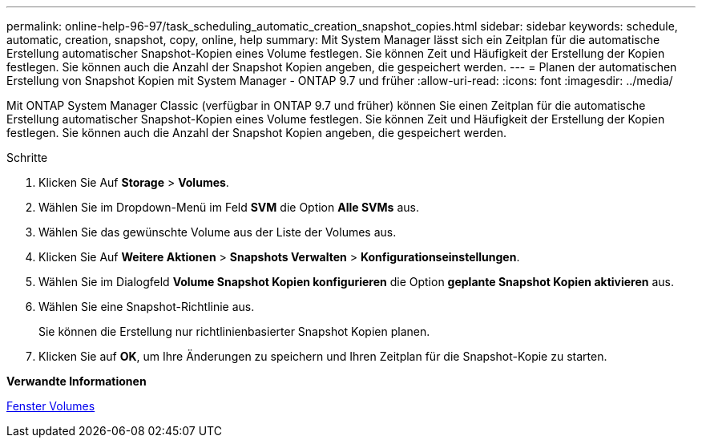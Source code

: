 ---
permalink: online-help-96-97/task_scheduling_automatic_creation_snapshot_copies.html 
sidebar: sidebar 
keywords: schedule, automatic, creation, snapshot, copy, online, help 
summary: Mit System Manager lässt sich ein Zeitplan für die automatische Erstellung automatischer Snapshot-Kopien eines Volume festlegen. Sie können Zeit und Häufigkeit der Erstellung der Kopien festlegen. Sie können auch die Anzahl der Snapshot Kopien angeben, die gespeichert werden. 
---
= Planen der automatischen Erstellung von Snapshot Kopien mit System Manager - ONTAP 9.7 und früher
:allow-uri-read: 
:icons: font
:imagesdir: ../media/


[role="lead"]
Mit ONTAP System Manager Classic (verfügbar in ONTAP 9.7 und früher) können Sie einen Zeitplan für die automatische Erstellung automatischer Snapshot-Kopien eines Volume festlegen. Sie können Zeit und Häufigkeit der Erstellung der Kopien festlegen. Sie können auch die Anzahl der Snapshot Kopien angeben, die gespeichert werden.

.Schritte
. Klicken Sie Auf *Storage* > *Volumes*.
. Wählen Sie im Dropdown-Menü im Feld *SVM* die Option *Alle SVMs* aus.
. Wählen Sie das gewünschte Volume aus der Liste der Volumes aus.
. Klicken Sie Auf *Weitere Aktionen* > *Snapshots Verwalten* > *Konfigurationseinstellungen*.
. Wählen Sie im Dialogfeld *Volume Snapshot Kopien konfigurieren* die Option *geplante Snapshot Kopien aktivieren* aus.
. Wählen Sie eine Snapshot-Richtlinie aus.
+
Sie können die Erstellung nur richtlinienbasierter Snapshot Kopien planen.

. Klicken Sie auf *OK*, um Ihre Änderungen zu speichern und Ihren Zeitplan für die Snapshot-Kopie zu starten.


*Verwandte Informationen*

xref:reference_volumes_window.adoc[Fenster Volumes]
